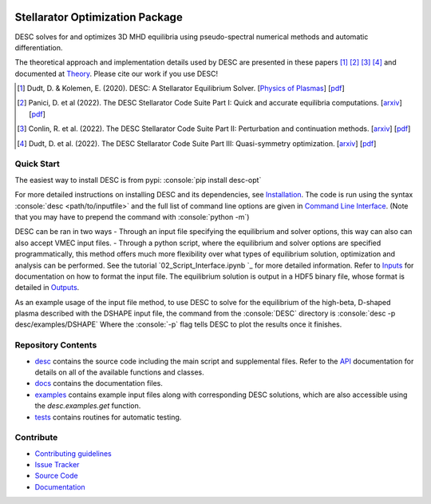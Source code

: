 .. image:: https://raw.githubusercontent.com/PlasmaControl/DESC/master/docs/_static/images/logo_med_clear.png

.. inclusion-marker-do-not-remove

################################
Stellarator Optimization Package
################################
|License| |DOI| |Issues| |Pypi|

|Docs| |UnitTests| |RegressionTests| |Codecov|

DESC solves for and optimizes 3D MHD equilibria using pseudo-spectral numerical methods and automatic differentiation.

The theoretical approach and implementation details used by DESC are presented in these papers [1]_ [2]_ [3]_ [4]_ and documented at Theory_.
Please cite our work if you use DESC!

.. [1] Dudt, D. & Kolemen, E. (2020). DESC: A Stellarator Equilibrium Solver. [`Physics of Plasmas <https://aip.scitation.org/doi/full/10.1063/5.0020743>`__]    [`pdf <https://github.com/PlasmaControl/DESC/blob/master/docs/Dudt_Kolemen_PoP_2020.pdf>`__]
.. [2] Panici, D. et al (2022). The DESC Stellarator Code Suite Part I: Quick and accurate equilibria computations. [`arxiv <https://arxiv.org/abs/2203.17173>`__]    [`pdf <https://github.com/PlasmaControl/DESC/blob/c669f5f28bf32042c76597c254d85c92f62f078a/publications/panici2022/panici2022equilibria.pdf>`__]
.. [3] Conlin, R. et al. (2022). The DESC Stellarator Code Suite Part II: Perturbation and continuation methods. [`arxiv <https://arxiv.org/abs/2203.15927>`__]    [`pdf <https://github.com/PlasmaControl/DESC/blob/c669f5f28bf32042c76597c254d85c92f62f078a/publications/conlin2022/conlin2022perturbations.pdf>`__]
.. [4] Dudt, D. et al. (2022). The DESC Stellarator Code Suite Part III: Quasi-symmetry optimization. [`arxiv <https://arxiv.org/abs/2204.00078>`__]    [`pdf <https://github.com/PlasmaControl/DESC/blob/c669f5f28bf32042c76597c254d85c92f62f078a/publications/dudt2022/dudt2022optimization.pdf>`__]
.. _Theory: https://desc-docs.readthedocs.io/en/latest/theory_general.html

Quick Start
===========

.. role:: console(code)
   :language: console

The easiest way to install DESC is from pypi: :console:`pip install desc-opt`

For more detailed instructions on installing DESC and its dependencies, see Installation_.
The code is run using the syntax :console:`desc <path/to/inputfile>` and the full list of command line options are given in `Command Line Interface`_. (Note that you may have to prepend the command with :console:`python -m`)

DESC can be ran in two ways
- Through an input file specifying the equilibrium and solver options, this way can also can also accept VMEC input files.
- Through a python script, where the equilibrium and solver options are specified programmatically, this method offers much more flexibility over what types of equilibrium solution, optimization and analysis can be performed. See the tutorial `02_Script_Interface.ipynb `_ for more detailed information.
Refer to Inputs_ for documentation on how to format the input file.
The equilibrium solution is output in a HDF5 binary file, whose format is detailed in Outputs_.

As an example usage of the input file method, to use DESC to solve for the equilibrium of the high-beta, D-shaped plasma described with the DSHAPE input file, the command from the :console:`DESC` directory is
:console:`desc -p desc/examples/DSHAPE`
Where the :console:`-p` flag tells DESC to plot the results once it finishes.

.. _Installation: https://desc-docs.readthedocs.io/en/latest/installation.html
.. _Command Line Interface: https://desc-docs.readthedocs.io/en/latest/command_line.html
.. _Inputs: https://desc-docs.readthedocs.io/en/latest/input.html
.. _Outputs: https://desc-docs.readthedocs.io/en/latest/output.html

Repository Contents
===================

- desc_ contains the source code including the main script and supplemental files. Refer to the API_ documentation for details on all of the available functions and classes.
- docs_ contains the documentation files.
- examples_ contains example input files along with corresponding DESC solutions, which are also accessible using the `desc.examples.get` function.
- tests_ contains routines for automatic testing.

.. _desc: https://github.com/PlasmaControl/DESC/tree/master/desc
.. _docs: https://github.com/PlasmaControl/DESC/tree/master/docs
.. _examples: https://github.com/PlasmaControl/DESC/tree/master/desc/examples
.. _tests: https://github.com/PlasmaControl/DESC/tree/master/tests
.. _API: https://desc-docs.readthedocs.io/en/latest/api.html

Contribute
==========

- `Contributing guidelines <https://github.com/PlasmaControl/DESC/blob/master/CONTRIBUTING.rst>`_
- `Issue Tracker <https://github.com/PlasmaControl/DESC/issues>`_
- `Source Code <https://github.com/PlasmaControl/DESC/>`_
- `Documentation <https://desc-docs.readthedocs.io/>`_

.. |License| image:: https://img.shields.io/github/license/PlasmaControl/desc?color=blue&logo=open-source-initiative&logoColor=white
    :target: https://github.com/PlasmaControl/DESC/blob/master/LICENSE
    :alt: License

.. |DOI| image:: https://zenodo.org/badge/DOI/10.5281/zenodo.4876504.svg
   :target: https://doi.org/10.5281/zenodo.4876504
   :alt: DOI

.. |Docs| image:: https://img.shields.io/readthedocs/desc-docs?logo=Read-the-Docs
    :target: https://desc-docs.readthedocs.io/en/latest/?badge=latest
    :alt: Documentation

.. |UnitTests| image:: https://github.com/PlasmaControl/DESC/actions/workflows/unittest.yml/badge.svg
    :target: https://github.com/PlasmaControl/DESC/actions/workflows/unittest.yml
    :alt: UnitTests

.. |RegressionTests| image:: https://github.com/PlasmaControl/DESC/actions/workflows/regression_test.yml/badge.svg
    :target: https://github.com/PlasmaControl/DESC/actions/workflows/regression_test.yml
    :alt: RegressionTests

.. |Codecov| image:: https://codecov.io/gh/PlasmaControl/DESC/branch/master/graph/badge.svg?token=5LDR4B1O7Z
    :target: https://codecov.io/github/PlasmaControl/DESC
    :alt: Coverage

.. |Issues| image:: https://img.shields.io/github/issues/PlasmaControl/DESC
    :target: https://github.com/PlasmaControl/DESC/issues
    :alt: GitHub issues

.. |Pypi| image:: https://img.shields.io/pypi/v/desc-opt
    :target: https://pypi.org/project/desc-opt/
    :alt: Pypi
